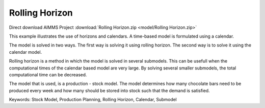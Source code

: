 Rolling Horizon
===============

.. meta::
   :keywords: Stock Model, Production Planning, Rolling Horizon, Calendar, Submodel
   :description: This example illustrates the use of horizons and calendars. 

Direct download AIMMS Project :download:`Rolling Horizon.zip <model/Rolling Horizon.zip>`

.. Go to the example on GitHub: https://github.com/aimms/examples/tree/master/Functional%20Examples/Rolling%20Horizon

This example illustrates the use of horizons and calendars. A time-based model is formulated using a calendar.

The model is solved in two ways. The first way is solving it using rolling horizon. The second way is to solve it using the calendar model. 

Rolling horizon is a method in which the model is solved in several submodels. This can be usefull when the computational times of the calendar based model are very large. By solving several smaller submodels, the total computational time can be decreased.

The model that is used, is a production - stock model. The model determines how many chocolate bars need to be produced every week and how many should be stored into stock such that the demand is satisfied.

Keywords:
Stock Model, Production Planning, Rolling Horizon, Calendar, Submodel
